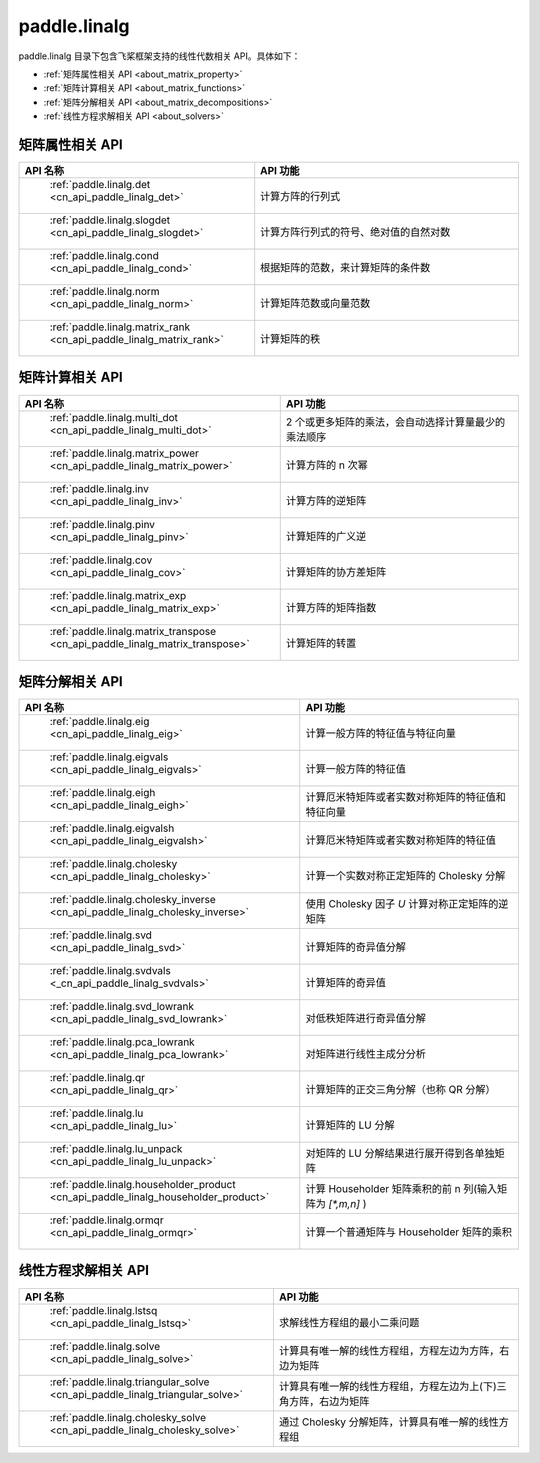 .. _cn_overview_linalg:

paddle.linalg
---------------------

paddle.linalg 目录下包含飞桨框架支持的线性代数相关 API。具体如下：

-  :ref:`矩阵属性相关 API <about_matrix_property>`
-  :ref:`矩阵计算相关 API <about_matrix_functions>`
-  :ref:`矩阵分解相关 API <about_matrix_decompositions>`
-  :ref:`线性方程求解相关 API <about_solvers>`


.. _about_matrix_property:

矩阵属性相关 API
::::::::::::::::::::

.. csv-table::
    :header: "API 名称", "API 功能"
    :widths: 10, 30

    " :ref:`paddle.linalg.det <cn_api_paddle_linalg_det>` ", "计算方阵的行列式"
    " :ref:`paddle.linalg.slogdet <cn_api_paddle_linalg_slogdet>` ", "计算方阵行列式的符号、绝对值的自然对数"
    " :ref:`paddle.linalg.cond <cn_api_paddle_linalg_cond>` ", "根据矩阵的范数，来计算矩阵的条件数"
    " :ref:`paddle.linalg.norm <cn_api_paddle_linalg_norm>` ", "计算矩阵范数或向量范数"
    " :ref:`paddle.linalg.matrix_rank <cn_api_paddle_linalg_matrix_rank>` ", "计算矩阵的秩"


.. _about_matrix_functions:

矩阵计算相关 API
:::::::::::::::::::::::

.. csv-table::
    :header: "API 名称", "API 功能"
    :widths: 10, 30

    " :ref:`paddle.linalg.multi_dot <cn_api_paddle_linalg_multi_dot>` ", "2 个或更多矩阵的乘法，会自动选择计算量最少的乘法顺序"
    " :ref:`paddle.linalg.matrix_power <cn_api_paddle_linalg_matrix_power>` ", "计算方阵的 n 次幂"
    " :ref:`paddle.linalg.inv <cn_api_paddle_linalg_inv>` ", "计算方阵的逆矩阵"
    " :ref:`paddle.linalg.pinv <cn_api_paddle_linalg_pinv>` ", "计算矩阵的广义逆"
    " :ref:`paddle.linalg.cov <cn_api_paddle_linalg_cov>` ", "计算矩阵的协方差矩阵"
    " :ref:`paddle.linalg.matrix_exp <cn_api_paddle_linalg_matrix_exp>` ", "计算方阵的矩阵指数"
    " :ref:`paddle.linalg.matrix_transpose <cn_api_paddle_linalg_matrix_transpose>` ", "计算矩阵的转置"


.. _about_matrix_decompositions:

矩阵分解相关 API
:::::::::::::::::::::::

.. csv-table::
    :header: "API 名称", "API 功能"
    :widths: 10, 30

    " :ref:`paddle.linalg.eig <cn_api_paddle_linalg_eig>` ", "计算一般方阵的特征值与特征向量"
    " :ref:`paddle.linalg.eigvals <cn_api_paddle_linalg_eigvals>` ", "计算一般方阵的特征值"
    " :ref:`paddle.linalg.eigh <cn_api_paddle_linalg_eigh>` ", "计算厄米特矩阵或者实数对称矩阵的特征值和特征向量"
    " :ref:`paddle.linalg.eigvalsh <cn_api_paddle_linalg_eigvalsh>` ", "计算厄米特矩阵或者实数对称矩阵的特征值"
    " :ref:`paddle.linalg.cholesky <cn_api_paddle_linalg_cholesky>` ", "计算一个实数对称正定矩阵的 Cholesky 分解"
    " :ref:`paddle.linalg.cholesky_inverse <cn_api_paddle_linalg_cholesky_inverse>` ", "使用 Cholesky 因子 `U` 计算对称正定矩阵的逆矩阵"
    " :ref:`paddle.linalg.svd <cn_api_paddle_linalg_svd>` ", "计算矩阵的奇异值分解"
    " :ref:`paddle.linalg.svdvals <_cn_api_paddle_linalg_svdvals>` ", "计算矩阵的奇异值"
    " :ref:`paddle.linalg.svd_lowrank <cn_api_paddle_linalg_svd_lowrank>` ", "对低秩矩阵进行奇异值分解"
    " :ref:`paddle.linalg.pca_lowrank <cn_api_paddle_linalg_pca_lowrank>` ", "对矩阵进行线性主成分分析"
    " :ref:`paddle.linalg.qr <cn_api_paddle_linalg_qr>` ", "计算矩阵的正交三角分解（也称 QR 分解）"
    " :ref:`paddle.linalg.lu <cn_api_paddle_linalg_lu>` ", "计算矩阵的 LU 分解"
    " :ref:`paddle.linalg.lu_unpack <cn_api_paddle_linalg_lu_unpack>` ", "对矩阵的 LU 分解结果进行展开得到各单独矩阵"
    " :ref:`paddle.linalg.householder_product <cn_api_paddle_linalg_householder_product>` ", "计算 Householder 矩阵乘积的前 n 列(输入矩阵为 `[*,m,n]` )"
    " :ref:`paddle.linalg.ormqr <cn_api_paddle_linalg_ormqr>` ", "计算一个普通矩阵与 Householder 矩阵的乘积"

.. _about_solvers:

线性方程求解相关 API
:::::::::::::::::::::::

.. csv-table::
    :header: "API 名称", "API 功能"
    :widths: 10, 30

    " :ref:`paddle.linalg.lstsq <cn_api_paddle_linalg_lstsq>` ", "求解线性方程组的最小二乘问题"
    " :ref:`paddle.linalg.solve <cn_api_paddle_linalg_solve>` ", "计算具有唯一解的线性方程组，方程左边为方阵，右边为矩阵"
    " :ref:`paddle.linalg.triangular_solve <cn_api_paddle_linalg_triangular_solve>` ", "计算具有唯一解的线性方程组，方程左边为上(下)三角方阵，右边为矩阵"
    " :ref:`paddle.linalg.cholesky_solve <cn_api_paddle_linalg_cholesky_solve>` ", "通过 Cholesky 分解矩阵，计算具有唯一解的线性方程组"

